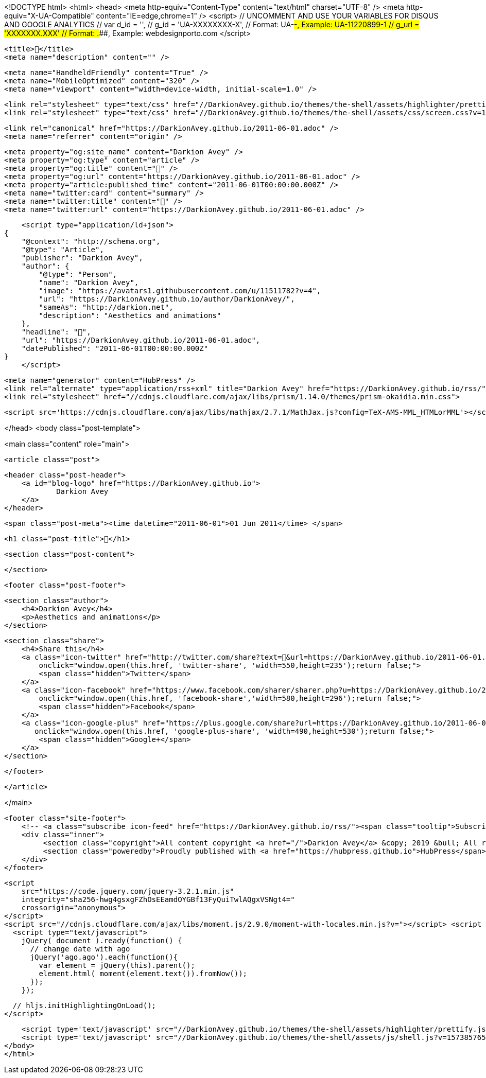 <!DOCTYPE html>
<html>
<head>
    <meta http-equiv="Content-Type" content="text/html" charset="UTF-8" />
    <meta http-equiv="X-UA-Compatible" content="IE=edge,chrome=1" />
    <script>
        // UNCOMMENT AND USE YOUR VARIABLES FOR DISQUS AND GOOGLE ANALYTICS
        // var d_id  = '',
        //     g_id  = 'UA-XXXXXXXX-X', // Format: UA-########-#, Example: UA-11220899-1
        //     g_url = 'XXXXXXX.XXX' // Format: #####.####, Example: webdesignporto.com
    </script>

    <title>🎂</title>
    <meta name="description" content="" />

    <meta name="HandheldFriendly" content="True" />
    <meta name="MobileOptimized" content="320" />
    <meta name="viewport" content="width=device-width, initial-scale=1.0" />

    <link rel="stylesheet" type="text/css" href="//DarkionAvey.github.io/themes/the-shell/assets/highlighter/prettify.css?v=1573857650903" />
    <link rel="stylesheet" type="text/css" href="//DarkionAvey.github.io/themes/the-shell/assets/css/screen.css?v=1573857650903" />

    <link rel="canonical" href="https://DarkionAvey.github.io/2011-06-01.adoc" />
    <meta name="referrer" content="origin" />
    
    <meta property="og:site_name" content="Darkion Avey" />
    <meta property="og:type" content="article" />
    <meta property="og:title" content="🎂" />
    <meta property="og:url" content="https://DarkionAvey.github.io/2011-06-01.adoc" />
    <meta property="article:published_time" content="2011-06-01T00:00:00.000Z" />
    <meta name="twitter:card" content="summary" />
    <meta name="twitter:title" content="🎂" />
    <meta name="twitter:url" content="https://DarkionAvey.github.io/2011-06-01.adoc" />
    
    <script type="application/ld+json">
{
    "@context": "http://schema.org",
    "@type": "Article",
    "publisher": "Darkion Avey",
    "author": {
        "@type": "Person",
        "name": "Darkion Avey",
        "image": "https://avatars1.githubusercontent.com/u/11511782?v=4",
        "url": "https://DarkionAvey.github.io/author/DarkionAvey/",
        "sameAs": "http://darkion.net",
        "description": "Aesthetics and animations"
    },
    "headline": "🎂",
    "url": "https://DarkionAvey.github.io/2011-06-01.adoc",
    "datePublished": "2011-06-01T00:00:00.000Z"
}
    </script>

    <meta name="generator" content="HubPress" />
    <link rel="alternate" type="application/rss+xml" title="Darkion Avey" href="https://DarkionAvey.github.io/rss/" />
    <link rel="stylesheet" href="//cdnjs.cloudflare.com/ajax/libs/prism/1.14.0/themes/prism-okaidia.min.css">
    
        <script src='https://cdnjs.cloudflare.com/ajax/libs/mathjax/2.7.1/MathJax.js?config=TeX-AMS-MML_HTMLorMML'></script>

</head>
<body class="post-template">

    

<main class="content" role="main">

    <article class="post">

        <header class="post-header">
            <a id="blog-logo" href="https://DarkionAvey.github.io">
                    Darkion Avey
            </a>
        </header>


        <span class="post-meta"><time datetime="2011-06-01">01 Jun 2011</time> </span>

        <h1 class="post-title">🎂</h1>

        <section class="post-content">
            
        </section>


        <footer class="post-footer">

                <section class="author">
                    <h4>Darkion Avey</h4>
                    <p>Aesthetics and animations</p>
                </section>

            <section class="share">
                <h4>Share this</h4>
                <a class="icon-twitter" href="http://twitter.com/share?text=🎂&url=https://DarkionAvey.github.io/2011-06-01.adoc"
                    onclick="window.open(this.href, 'twitter-share', 'width=550,height=235');return false;">
                    <span class="hidden">Twitter</span>
                </a>
                <a class="icon-facebook" href="https://www.facebook.com/sharer/sharer.php?u=https://DarkionAvey.github.io/2011-06-01.adoc"
                    onclick="window.open(this.href, 'facebook-share','width=580,height=296');return false;">
                    <span class="hidden">Facebook</span>
                </a>
                <a class="icon-google-plus" href="https://plus.google.com/share?url=https://DarkionAvey.github.io/2011-06-01.adoc"
                   onclick="window.open(this.href, 'google-plus-share', 'width=490,height=530');return false;">
                    <span class="hidden">Google+</span>
                </a>
            </section>

        </footer>


    </article>

</main>


    <footer class="site-footer">
        <!-- <a class="subscribe icon-feed" href="https://DarkionAvey.github.io/rss/"><span class="tooltip">Subscribe!</span></a> -->
        <div class="inner">
             <section class="copyright">All content copyright <a href="/">Darkion Avey</a> &copy; 2019 &bull; All rights reserved.</section>
             <section class="poweredby">Proudly published with <a href="https://hubpress.github.io">HubPress</span></a> in <a href="https://github.com/mityalebedev/The-Shell">The Shell</a> theme.</section>
        </div>
    </footer>


    <script
        src="https://code.jquery.com/jquery-3.2.1.min.js"
        integrity="sha256-hwg4gsxgFZhOsEEamdOYGBf13FyQuiTwlAQgxVSNgt4="
        crossorigin="anonymous">
    </script>
    <script src="//cdnjs.cloudflare.com/ajax/libs/moment.js/2.9.0/moment-with-locales.min.js?v="></script> <script src="//cdnjs.cloudflare.com/ajax/libs/prism/1.14.0/prism.min.js?v="></script> 
      <script type="text/javascript">
        jQuery( document ).ready(function() {
          // change date with ago
          jQuery('ago.ago').each(function(){
            var element = jQuery(this).parent();
            element.html( moment(element.text()).fromNow());
          });
        });

        // hljs.initHighlightingOnLoad();
      </script>

    <script type='text/javascript' src="//DarkionAvey.github.io/themes/the-shell/assets/highlighter/prettify.js?v=1573857650903"></script>
    <script type='text/javascript' src="//DarkionAvey.github.io/themes/the-shell/assets/js/shell.js?v=1573857650903"></script>
</body>
</html>
